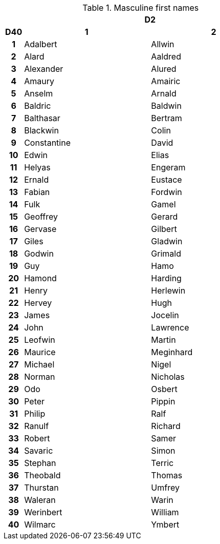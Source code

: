 .Masculine first names
[[tb_masculine_first_names]]
[options='header, unbreakable', cols="^1h,^7,^7"]
|===
h|  2+h|D2
h|D40
 h|1 h|2
|1
|Adalbert
|Allwin
|2
|Alard
|Aaldred
|3
|Alexander
|Alured
|4
|Amaury
|Amairic
|5
|Anselm
|Arnald
|6
|Baldric
|Baldwin
|7
|Balthasar
|Bertram
|8
|Blackwin
|Colin
|9
|Constantine
|David
|10
|Edwin
|Elias
|11
|Helyas
|Engeram
|12
|Ernald
|Eustace
|13
|Fabian
|Fordwin
|14
|Fulk
|Gamel
|15
|Geoffrey
|Gerard
|16
|Gervase
|Gilbert
|17
|Giles
|Gladwin
|18
|Godwin
|Grimald
|19
|Guy
|Hamo
|20
|Hamond
|Harding
|21
|Henry
|Herlewin
|22
|Hervey
|Hugh
|23
|James
|Jocelin
|24
|John
|Lawrence
|25
|Leofwin
|Martin
|26
|Maurice
|Meginhard
|27
|Michael
|Nigel
|28
|Norman
|Nicholas
|29
|Odo
|Osbert
|30
|Peter
|Pippin
|31
|Philip
|Ralf
|32
|Ranulf
|Richard
|33
|Robert
|Samer
|34
|Savaric
|Simon
|35
|Stephan
|Terric
|36
|Theobald
|Thomas
|37
|Thurstan
|Umfrey
|38
|Waleran
|Warin
|39
|Werinbert
|William
|40
|Wilmarc
|Ymbert
|===
